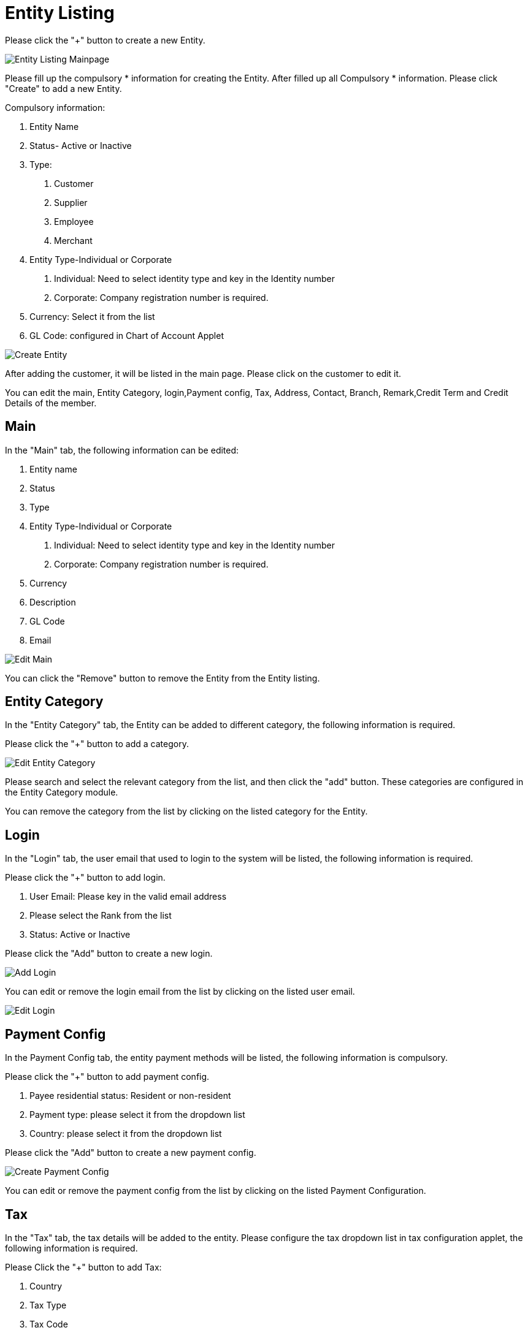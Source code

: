 [#h4_entity_maintenance_applet_entity]
= Entity Listing

Please click the "+" button to create a new Entity.

image::entity-listing-mainpage.png[Entity Listing Mainpage, align = "center"]

Please fill up the compulsory * information for creating the Entity. After filled up all Compulsory * information. Please click "Create" to add a new Entity. 

Compulsory information:

    1. Entity Name
    2. Status- Active or Inactive
    3. Type:
        a. Customer
        b. Supplier
        c. Employee
        d. Merchant
    4. Entity Type-Individual or Corporate
        a. Individual: Need to select identity type and key in the Identity number
        b. Corporate: Company registration number is required.
    5. Currency: Select it from the list
    6. GL Code: configured in Chart of Account Applet

image::create-entity.png[Create Entity, align = "center"]

After adding the customer, it will be listed in the main page. Please click on the customer to edit it. 

You can edit the main, Entity Category, login,Payment config, Tax, Address, Contact, Branch, Remark,Credit Term and Credit Details of the member.

== Main

In the "Main" tab, the following information can be edited:

    1. Entity name
    2. Status
    3. Type
    4. Entity Type-Individual or Corporate
        a. Individual: Need to select identity type and key in the Identity number
        b. Corporate: Company registration number is required.
    5. Currency
    6. Description
    7. GL Code
    8. Email

image::edit-entity-main.png[Edit Main, align = "center"]

You can click the "Remove" button to remove the Entity from the Entity listing.

== Entity Category

In the "Entity Category" tab, the Entity can be added to different category, the following information is required.

Please click the "+" button to add a category.

image::edit-entity-category.png[Edit Entity Category, align = "center"]

Please search and select the relevant category from the list, and then click the "add" button. These categories are configured in the Entity Category module.

You can remove the category from the list by clicking on the listed category for the Entity.

== Login

In the "Login" tab, the user email that used to login to the system will be listed, the following information is required.

Please click the "+" button to add login.

    1. User Email: Please key in the valid email address
    2. Please select the Rank from the list
    3. Status: Active or Inactive
    
Please click the "Add" button to create a new login.

image::edit-entity-create-login.png[Add Login, align = "center"]

You can edit or remove the login email from the list by clicking on the listed user email.

image::edit-entity-login.png[Edit Login, align = "center"]

== Payment Config

In the Payment Config tab, the entity payment methods will be listed, the following information is compulsory.

Please click the "+" button to add payment config.

    1. Payee residential status: Resident or non-resident
    2. Payment type: please select it from the dropdown list
    3. Country: please select it from the dropdown list

Please click the "Add" button to create a new payment config.

image::edit-entity-create-payment-config.png[Create Payment Config, align = "center"]

You can edit or remove the payment config from the list by clicking on the listed Payment Configuration.

== Tax

In the "Tax" tab, the tax details will be added to the entity. Please configure the tax dropdown list in tax configuration applet, the following information is required.

Please Click the "+" button to add Tax:

    1. Country
    2. Tax Type
    3. Tax Code
    4. Tax rate
    5. Option-Include or Exclude
    
Please click the "Add" button to create a new tax.

image::edit-entity-create-tax.png[Create Tax, align = "center"]

You can edit or remove the tax from the list by clicking on the listed tax.

== Address

In the "Address" tab, the Addresses will be added to the entity, the following information is required.

Please Click the "+" button to add an address.

    1. Address Name
    2. Address Type: Billing address or Shipping Address
    3. Address line 1
    4. Country
    5. State
    6. City
    7. Postcode

Please click the "Add" button to create a new Address.

image::edit-entity-create-address.png[Create Address, align = "center"]

You can edit or remove the Address from the list by clicking on the listed address.

== Contact

In the "Contact" tab, the Contact details will be added to the entity, the following information is compulsory.

Please click the "+" button to Add contact.

    1. Contact Name
    2. Contact ID
    3. Designation/Position
    4. Mobile No.

Please click the "Add" button to create a new contact.

image::edit-entity-create-contact.png[Create Contact, align = "center"]

You can edit or remove the contact from the list by clicking on the listed contact.

== Branch

In the "Branch" tab, the branches for the entity will be listed, the following information is compulsory.

Please click the "+" button to add a branch.

    1. Branch Name 
    2. Branch Code

Please click the "Add" button to create a new Branch.

image::edit-entity-create-branch.png[Create Branch, align = "center"]

You can edit or remove the branch from the list by clicking on the listed branch.

== Company Linking

Please click the "Add" button to create a new company.

image::edit-entity-company-linking.png[Create Branch, align = "center"]

You can edit or remove the company from the list by clicking on the listed company.

== Remark

In the "Remark" tab, the remark can be added to the entity.

image::edit-entity-remark.png[Remark, align = "center"]

Please click the "Save" button after you key in the details.

== Credit Term & Limit

In the "Credit Term & Limit" tab, the credit terms & limits will be added to the entity.

=== Credit Term

In the "Credit Term" tab, Please click the "+" button to add a credit term.

Please fill up the compulsory * information for creating the credit term. After filled up all Compulsory * information, please click "Add" to add a new credit term. 

image::edit-entity-create-credit-term.png[Create Credit Term, align = "center"]

Compulsory information:

    1. Credit term code
    2. Credit term name
    3. Status
    4. Set Year, Month, and day-Original setup
    5. Add year, Month and day- Additional terms to be added from the original setup.

After adding the credit term, it will be listed in the main page. Please click on the credit term to edit or remove it.

Please take note only the Credit term code CANNOT be edited.

== Credit Limit

In the "Credit Limit" tab, Please click the "+" button to add a credit limit.

Please fill up the compulsory * information for creating the credit limit. After filled up all Compulsory * information, please click "Add" to add a new credit limit. 

image::edit-entity-create-credit-limit.png[Create Credit Limit, align = "center"]

Compulsory information:

    1. Credit Limit Code
    2. Credit limit name
    3. Status
    4. Currency

After adding the credit limit, it will be listed in the main page. Please click on the credit limit to edit or remove it. 

Please take note only the Credit limit code CANNOT be edited.
